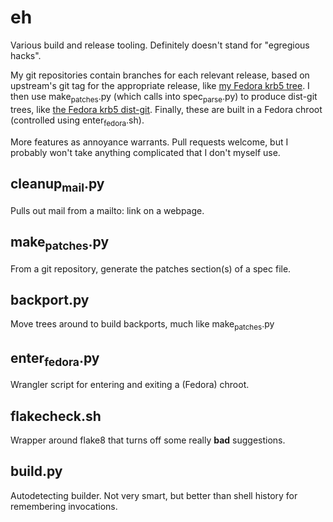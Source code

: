 * eh

Various build and release tooling.  Definitely doesn't stand for "egregious
hacks".

My git repositories contain branches for each relevant release, based on
upstream's git tag for the appropriate release, like
[[https://github.com/frozencemetery/krb5/tree/rawhide][my Fedora krb5 tree]].
I then use make_patches.py (which calls into spec_parse.py) to produce
dist-git trees, like [[https://github.com/frozencemetery/krb5_fedora][the
Fedora krb5 dist-git]].  Finally, these are built in a Fedora chroot
(controlled using enter_fedora.sh).

More features as annoyance warrants.  Pull requests welcome, but I probably
won't take anything complicated that I don't myself use.

** cleanup_mail.py

Pulls out mail from a mailto: link on a webpage.

** make_patches.py

From a git repository, generate the patches section(s) of a spec file.

** backport.py

Move trees around to build backports, much like make_patches.py

** enter_fedora.py

Wrangler script for entering and exiting a (Fedora) chroot.

** flakecheck.sh

Wrapper around flake8 that turns off some really *bad* suggestions.

** build.py

Autodetecting builder.  Not very smart, but better than shell history for
remembering invocations.
